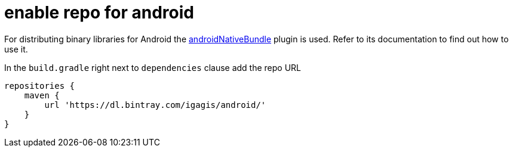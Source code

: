 = enable repo for android

For distributing binary libraries for Android the link:https://github.com/howardpang/androidNativeBundle[androidNativeBundle] plugin is used. Refer to its documentation to find out how to use it.

In the `build.gradle` right next to `dependencies` clause add the repo URL

  repositories {
      maven {
          url 'https://dl.bintray.com/igagis/android/'
      }
  }
